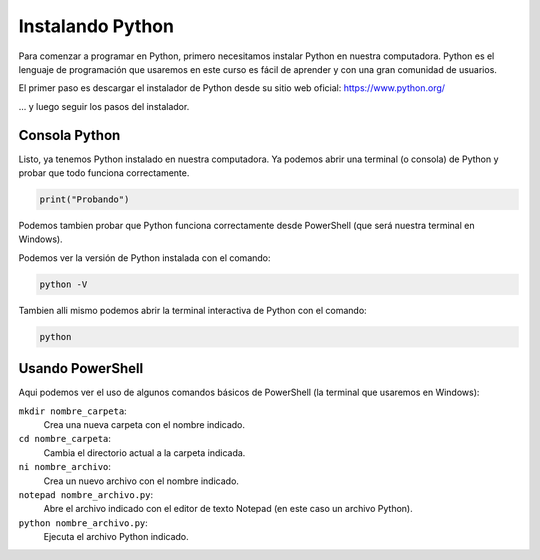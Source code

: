 Instalando Python
=================

Para comenzar a programar en Python, primero necesitamos instalar Python en nuestra computadora.  
Python es el lenguaje de programación que usaremos en este curso es fácil de aprender y con
una gran comunidad de usuarios.  

El primer paso es descargar el instalador de Python desde su sitio web oficial: https://www.python.org/  

.. image:: /_static/imgs/install-python-win.png

... y luego seguir los pasos del instalador.  

.. image:: /_static/imgs/install-python-win-2.png

.. image:: /_static/imgs/install-python-win-3.png

.. image:: /_static/imgs/install-python-win-4.png

.. image:: /_static/imgs/install-python-win-5.png

.. image:: /_static/imgs/install-python-win-6.png

Consola Python
--------------

Listo, ya tenemos Python instalado en nuestra computadora.  
Ya podemos abrir una terminal (o consola) de Python y probar que todo funciona correctamente.  

.. code-block:: python

    print("Probando")

.. image:: /_static/imgs/install-python-win-7.png

Podemos tambien probar que Python funciona correctamente desde PowerShell (que será nuestra
terminal en Windows).  

Podemos ver la versión de Python instalada con el comando:

.. code-block:: powershell

    python -V

.. image:: /_static/imgs/install-python-win-8-test-powershell.png

Tambien alli mismo podemos abrir la terminal interactiva de Python con el comando:

.. code-block:: powershell

    python

Usando PowerShell
-----------------

.. image:: /_static/imgs/python-win-9-powershell-ni-notepad.png

Aqui podemos ver el uso de algunos comandos básicos de PowerShell (la terminal que usaremos en Windows):

``mkdir nombre_carpeta``:
    Crea una nueva carpeta con el nombre indicado.

``cd nombre_carpeta``:
    Cambia el directorio actual a la carpeta indicada.

``ni nombre_archivo``:
    Crea un nuevo archivo con el nombre indicado.

``notepad nombre_archivo.py``:
    Abre el archivo indicado con el editor de texto Notepad (en este caso un archivo Python).

``python nombre_archivo.py``:
    Ejecuta el archivo Python indicado.
